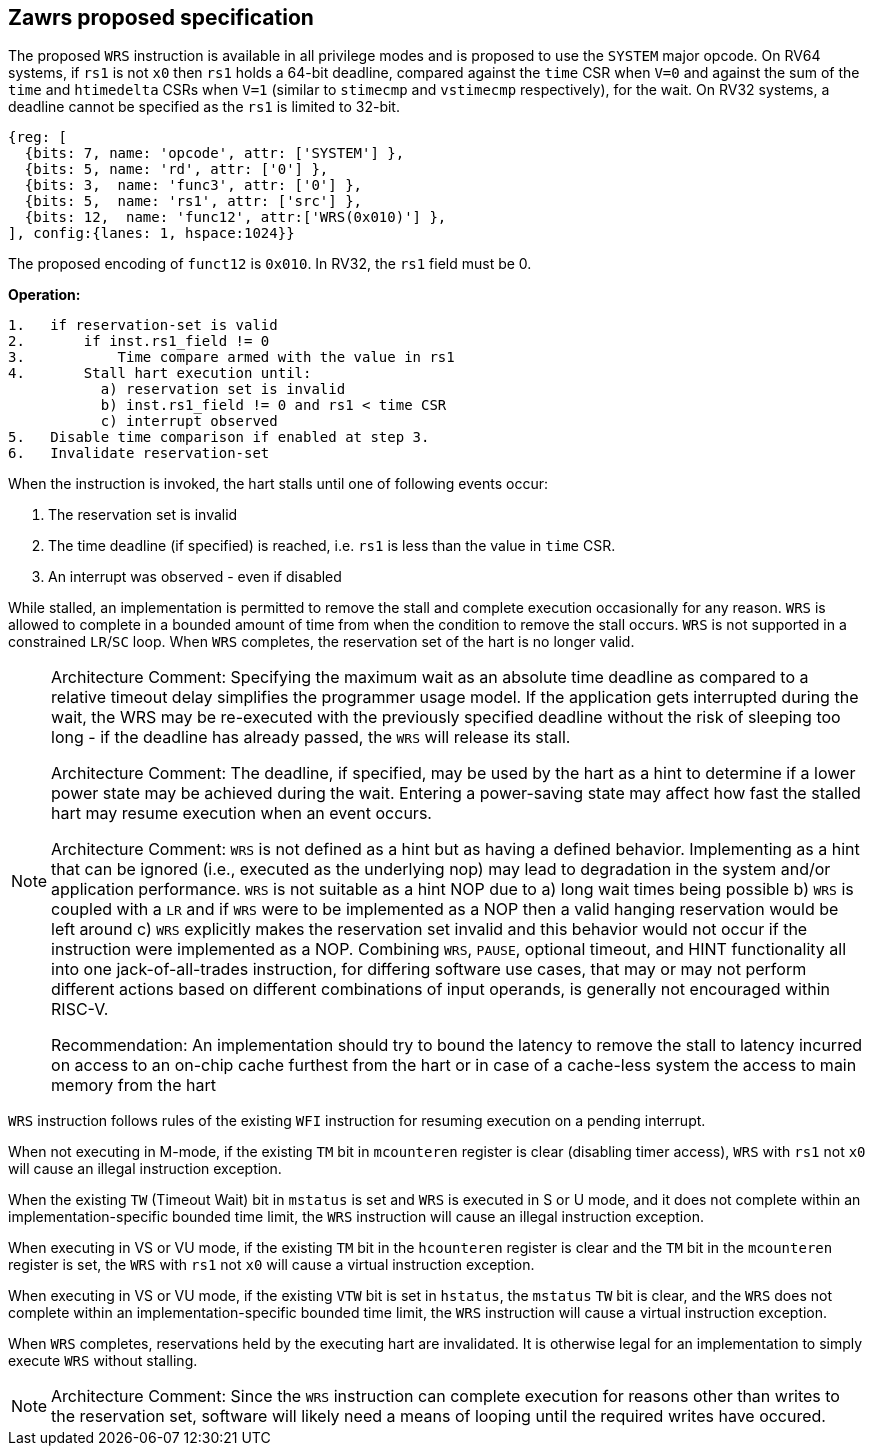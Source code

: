 [[Zawrs]]
== Zawrs proposed specification

The proposed `WRS` instruction is available in all privilege modes and is proposed to use the 
`SYSTEM` major opcode. On RV64 systems, if `rs1` is not `x0` then `rs1` holds a 64-bit deadline,
compared against the `time` CSR when `V=0` and against the sum of the `time` and `htimedelta` 
CSRs when `V=1` (similar to `stimecmp` and `vstimecmp` respectively), for the wait. On RV32 
systems, a deadline cannot be specified as the `rs1` is limited to 32-bit.

[wavedrom, , ]
....
{reg: [
  {bits: 7, name: 'opcode', attr: ['SYSTEM'] },
  {bits: 5, name: 'rd', attr: ['0'] },
  {bits: 3,  name: 'func3', attr: ['0'] },
  {bits: 5,  name: 'rs1', attr: ['src'] },
  {bits: 12,  name: 'func12', attr:['WRS(0x010)'] },
], config:{lanes: 1, hspace:1024}}
....
The proposed encoding of `funct12` is `0x010`. In RV32, the `rs1` field must be 0.

*Operation:*
[source,asciidoc, linenums]
....
1.   if reservation-set is valid
2.       if inst.rs1_field != 0
3.           Time compare armed with the value in rs1
4.       Stall hart execution until:
           a) reservation set is invalid 
           b) inst.rs1_field != 0 and rs1 < time CSR 
           c) interrupt observed 
5.   Disable time comparison if enabled at step 3.
6.   Invalidate reservation-set
....
When the instruction is invoked, the hart stalls until one of following events occur:

. The reservation set is invalid
. The time deadline (if specified) is reached, i.e. `rs1`  is less than the value in `time` CSR.
. An interrupt was observed - even if disabled

While stalled, an implementation is permitted to remove the stall and complete execution 
occasionally for any reason. `WRS` is allowed to complete in a bounded amount of time from when 
the condition to remove the stall occurs.  `WRS` is not supported in a constrained `LR`/`SC` 
loop.  When `WRS` completes, the reservation set of the hart is no longer valid. 

[NOTE]
====
Architecture Comment: Specifying the maximum wait as an absolute time deadline as compared to a 
relative timeout delay simplifies the programmer usage model. If the application gets 
interrupted during the wait, the WRS may be re-executed with the previously specified deadline 
without the risk of sleeping too long - if the deadline has already passed, the `WRS` will 
release its stall.

Architecture Comment: The deadline, if specified, may be used by the hart as a hint to determine
if a lower power state may be achieved during the wait. Entering a power-saving state may affect
how fast the stalled hart may resume execution when an event occurs.

Architecture Comment: `WRS` is not defined as a hint but as having a defined behavior. 
Implementing as a hint that can be ignored (i.e., executed as the underlying nop) may lead to 
degradation in the system and/or application performance.  `WRS` is not suitable as a hint NOP 
due to a) long wait times being possible b) `WRS` is coupled with a `LR` and if `WRS` were to be 
implemented as a NOP then a valid hanging reservation would be left around c) `WRS` explicitly 
makes the reservation set invalid and this behavior would not occur if the instruction were 
implemented as a NOP.  Combining `WRS`, `PAUSE`, optional timeout, and HINT  functionality 
all into one jack-of-all-trades instruction, for differing software use cases, that may or may 
not perform different actions based on different combinations of input operands, is generally 
not encouraged within RISC-V.

Recommendation: An implementation should try to bound the latency to remove the stall to latency
incurred on access to an on-chip cache furthest from the hart or in case of a cache-less system 
the access to main memory from the hart
====

`WRS` instruction follows rules of the existing `WFI` instruction for resuming execution on a 
pending  interrupt.

When not executing in M-mode, if the existing `TM` bit in `mcounteren` register is clear 
(disabling timer access), `WRS` with `rs1` not `x0` will cause an illegal instruction exception. 

When the existing `TW` (Timeout Wait) bit in `mstatus` is set and `WRS` is executed in S or U  
mode, and it does not complete within an implementation-specific bounded time limit, the `WRS` 
instruction will cause an illegal instruction exception.

When executing in VS or VU mode, if the existing `TM` bit in the `hcounteren` register is clear 
and the `TM` bit in the `mcounteren` register is set, the `WRS` with `rs1` not `x0` will cause a
virtual instruction exception.

When executing in VS or VU mode, if the existing `VTW` bit is set in `hstatus`, the `mstatus` 
`TW` bit is clear, and the `WRS` does not complete within an implementation-specific bounded 
time limit, the `WRS` instruction will cause a virtual instruction exception.

When `WRS` completes, reservations held by the executing hart are invalidated. It is otherwise 
legal for an implementation to simply execute `WRS` without stalling.

[NOTE]
====
Architecture Comment: Since the `WRS` instruction can complete execution for reasons other than 
writes to the reservation set, software will likely need a means of looping until the required 
writes have occured.
====
